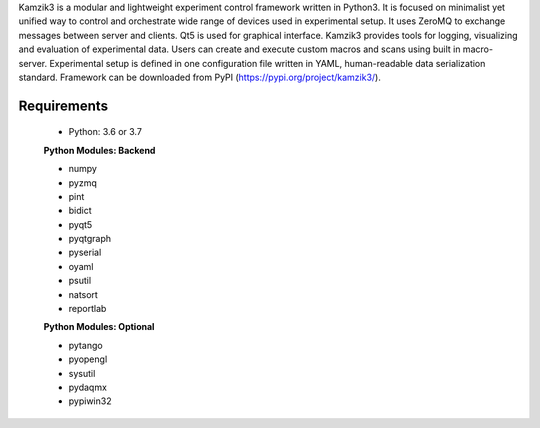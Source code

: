 Kamzik3 is a modular and lightweight experiment control framework written in Python3.
It is focused on minimalist yet unified way to control and orchestrate wide range of devices used in experimental setup.
It uses ZeroMQ to exchange messages between server and clients. Qt5 is used for graphical interface. 
Kamzik3 provides tools for logging, visualizing and evaluation of experimental data. Users can create and execute custom macros and scans using built in macro-server. 
Experimental setup is defined in one configuration file written in YAML, human-readable data serialization standard.
Framework can be downloaded from PyPI (https://pypi.org/project/kamzik3/).

Requirements
------------

  * Python: 3.6 or 3.7

  **Python Modules: Backend**

  * numpy
  * pyzmq
  * pint
  * bidict
  * pyqt5
  * pyqtgraph
  * pyserial
  * oyaml
  * psutil
  * natsort
  * reportlab

  **Python Modules: Optional**

  * pytango
  * pyopengl
  * sysutil
  * pydaqmx
  * pypiwin32



